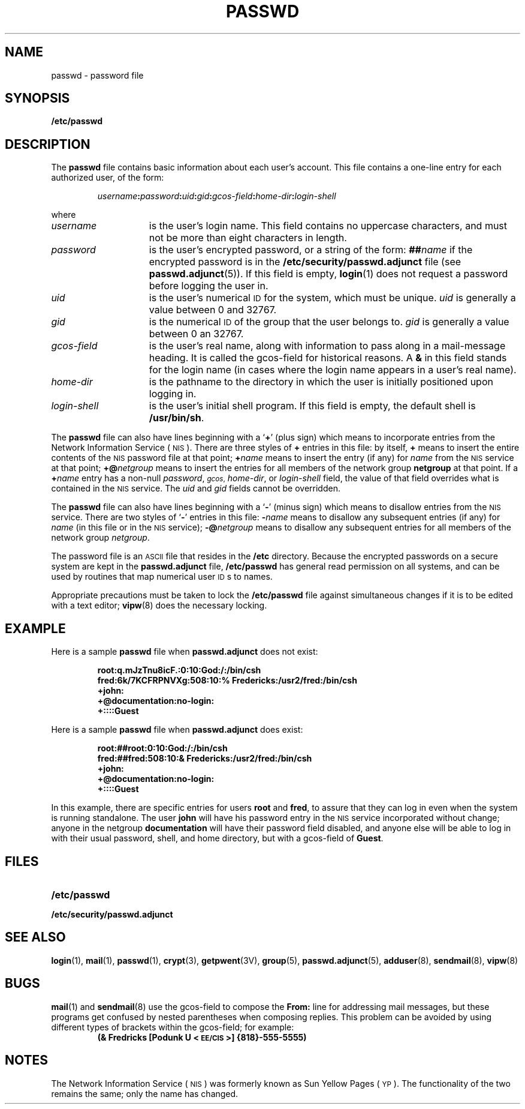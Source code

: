 .\" @(#)passwd.5 1.1 92/07/30 SMI; from UCB 4.3 BSD
.TH PASSWD 5 "14 December 1987"
.SH NAME
passwd \- password file
.SH SYNOPSIS
.B /etc/passwd
.SH DESCRIPTION
.IX  "passwd file"  ""  "\fLpasswd\fP \(em password file"
.LP
The
.B passwd
file contains basic information about each
user's account.  This file contains a one-line
entry for each authorized user, of the form:
.IP
.nh
.IB username : password : uid :\c
.IB gid : gcos-field : home-dir :\c
.I login-shell
.hy
.LP
where
.TP 15
.I username
is the user's login name.  This field contains
no uppercase characters, and must not be more
than eight characters in length.
.TP
.I password
is the user's encrypted password,
or a string of the form:
.BI ## name
if the encrypted password is in the
.B /etc/security/passwd.adjunct
file (see
.BR passwd.adjunct (5)).
If this field is empty,
.BR login (1)
does not request a password before logging the user in.
.TP
.I "uid"
is the user's numerical
.SM ID
for the system, which must be unique.
.I uid
is generally a value between 0 and 32767.
.TP
.I gid
is the numerical
.SM ID
of the group that the user belongs to.
.I gid
is generally a value between 0 an 32767.
.TP
.I "gcos-field"
is the user's real name, along with
information to pass along in
a mail-message heading.  It is called the
gcos-field for historical reasons.  A
.B &
in this field stands for the login
name (in cases where the
login name appears in a user's real name).
.TP
.I "home-dir"
is the pathname to the directory in
which the user is initially
positioned upon logging in.
.TP
.I login-shell
is the user's initial shell program.
If this field is empty, the
default shell is
.BR /usr/bin/sh .
.LP
The
.B passwd
file can also have lines beginning with a
.RB ` + '
(plus sign)
which means to incorporate entries from the 
Network Information Service
(\s-1NIS\s0).
There are three styles of
.B +
entries in this file: by itself,
.B +
means to insert the entire contents
of the 
.SM NIS
password file at that point;
.BI + name
means to insert the entry (if any) for
.I name
from the 
.SM NIS
service at that point;
.BI +@ netgroup
means to insert the entries for all members of the network group
.B netgroup
at that point.
If a
.BI + name
entry has a non-null
.IR password ,
.SM
.IR gcos ,
.IR home-dir ,
or
.I login-shell
field,
the value of that field overrides what is
contained in the 
.SM NIS
service.
The
.I uid
and
.I gid
fields cannot be overridden.
.LP
The
.B passwd
file can also have lines beginning with a
.RB ` \- '
(minus sign)
which means to disallow entries from the 
.SM NIS
service.
There are two styles of
.RB ` \- '
entries in this file:
.BI \- name
means to disallow any subsequent entries (if any) for
.IR name
(in this file or in the 
.SM NIS
service);
.BI \-@ netgroup
means to disallow any subsequent entries
for all members of the network group
.IR netgroup .
.LP
The password file is an
.SM ASCII
file that resides in the
.B /etc
directory.  Because the encrypted
passwords on a secure system are kept in the
.B passwd.adjunct
file,
.B /etc/passwd
has general read permission on all systems,
and can be used by
routines that map numerical user
.SM ID\s0s
to names.
.LP
Appropriate precautions must be taken to lock the
.B /etc/passwd
file against simultaneous changes if it
is to be edited with a text editor;
.BR vipw (8)
does the necessary locking.
.br
.ne 8
.SH EXAMPLE
.LP
Here is a sample
.B passwd
file when
.B passwd.adjunct
does not exist:
.RS
.LP
.ft B
.nf
root:q.mJzTnu8icF.:0:10:God:/:/bin/csh
fred:6k/7KCFRPNVXg:508:10:% Fredericks:/usr2/fred:/bin/csh
+john:
+@documentation:no-login:
+::::Guest
.fi
.ft R
.LP
.RE
Here is a sample
.B passwd
file when
.B passwd.adjunct
does exist:
.RS
.LP
.ft B
.nf
root:##root:0:10:God:/:/bin/csh
fred:##fred:508:10:& Fredericks:/usr2/fred:/bin/csh
+john:
+@documentation:no-login:
+::::Guest
.fi
.ft R
.LP
.RE
In this example, there are specific entries for users
.B root
and
.BR fred ,
to assure that they can log in even when
the system is running standalone.  The user
.B john
will have his password entry in the 
.SM NIS
service incorporated without change; anyone in the netgroup
.B documentation
will have their password field disabled,
and anyone else will be able to log in with
their usual password,
shell, and home directory, but with a
gcos-field of
.BR Guest .
.SH FILES
.PD 0
.TP 20
.B /etc/passwd
.TP
.B /etc/security/passwd.adjunct
.PD
.SH "SEE ALSO"
.BR login (1),
.BR mail (1),
.BR passwd (1),
.BR crypt (3),
.BR getpwent (3V),
.BR group (5),
.BR passwd.adjunct (5),
.BR adduser (8),
.BR sendmail (8),
.BR vipw (8)
.SH BUGS
.LP
.BR mail (1)
and
.BR sendmail (8)
use the
gcos-field to compose the
.B From:
line for addressing mail messages, but these programs get
confused by nested parentheses when composing replies.
This problem can be avoided by using different
types of brackets within the
gcos-field; for example:
.RS
.B
(& Fredricks [Podunk U <\s-1EE/CIS\s0>] {818}-555-5555)
.RE
.SH NOTES
.LP
The Network Information Service
(\s-1NIS\s0)
was formerly known as Sun Yellow Pages
(\s-1YP\s0). 
The functionality of the two remains the same;
only the name has changed.
